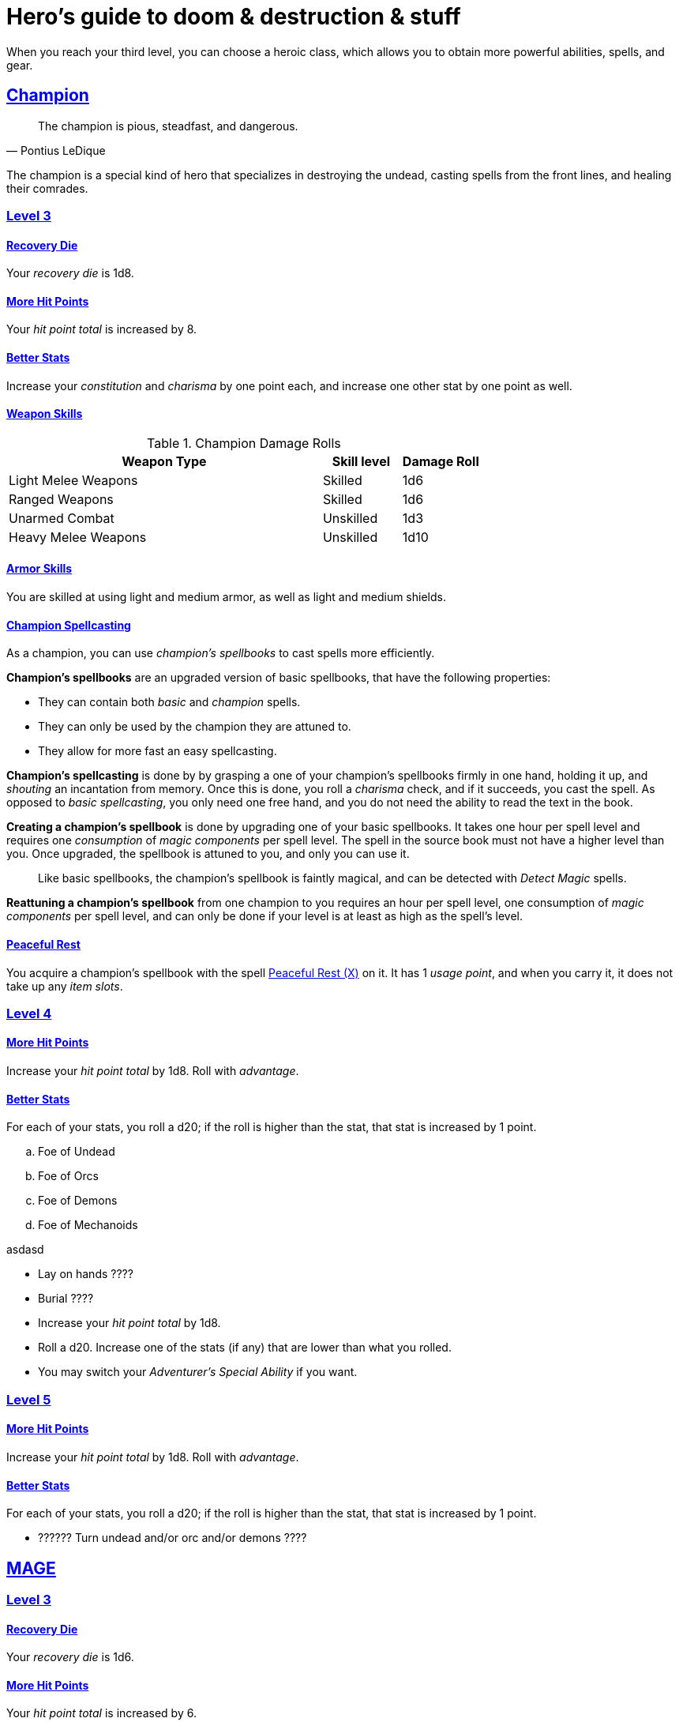 = Hero's guide to doom & destruction & stuff

:stylesheet: style.css
:doctype: article
:icons: font
:sectlinks:
:toc:
:toclevels: 1
:toc-placement!:
:experimental:
:stem:
:xrefstyle: basic

When you reach your third level, you can choose a heroic class, which allows
you to obtain more powerful abilities, spells, and gear.


// {{{ CHAMPION
== Champion

[quote,Pontius LeDique]
The champion is pious, steadfast, and dangerous.

The champion is a special kind of hero that specializes in destroying the
undead, casting spells from the front lines, and healing their comrades.

=== Level 3

==== Recovery Die
Your __recovery die__ is 1d8.

==== More Hit Points
Your __hit point total__ is increased by 8.

==== Better Stats
Increase your __constitution__ and __charisma__ by one point each, and increase
one other stat by one point as well.

==== Weapon Skills

.Champion Damage Rolls
[%header,cols="8,^2,^2"]
|===
| Weapon Type             | Skill level | Damage Roll
//------------------------|-------------|------------
| Light Melee Weapons     | Skilled     | 1d6
| Ranged Weapons          | Skilled     | 1d6
| Unarmed Combat          | Unskilled   | 1d3
| Heavy Melee Weapons     | Unskilled   | 1d10
//------------------------|-------------|------------
|===

==== Armor Skills
You are skilled at using light and medium armor, as well as light and medium
shields.

==== Champion Spellcasting

As a champion, you can use __champion's spellbooks__ to cast spells more
efficiently.


*Champion's spellbooks* are an upgraded version of basic spellbooks, that have
the following properties:

* They can contain both __basic__ and __champion__ spells.
* They can only be used by the champion they are attuned to.
* They allow for more fast an easy spellcasting.

*Champion's spellcasting* is done by by grasping a one of your champion's
spellbooks firmly in one hand, holding it up, and __shouting__ an incantation
from memory. Once this is done, you roll a __charisma__ check, and if it
succeeds, you cast the spell. As opposed to __basic spellcasting__, you only
need one free hand, and you do not need the ability to read the text in the
book.

*Creating a champion's spellbook* is done by upgrading one of your basic
spellbooks. It takes one hour per spell level and requires one __consumption__
of __magic components__ per spell level. The spell in the source book must not
have a higher level than you. Once upgraded, the spellbook is attuned to you,
and only you can use it.

[quote]
Like basic spellbooks, the champion's spellbook is faintly magical, and can be
detected with __Detect Magic__ spells.

*Reattuning a champion's spellbook* from one champion to you requires an hour
per spell level, one consumption of __magic components__ per spell level, and
can only be done if your level is at least as high as the spell's level.

==== Peaceful Rest
You acquire a champion's spellbook with the spell <<_peaceful_rest_x>> on it.
It has 1 __usage point__, and when you carry it, it does not take up any __item
slots__.

=== Level 4

==== More Hit Points
Increase your __hit point total__ by 1d8. Roll with __advantage__.

==== Better Stats
For each of your stats, you roll a d20; if the roll is higher than the stat,
that stat is increased by 1 point.



.. Foe of Undead
.. Foe of Orcs
.. Foe of Demons 
.. Foe of Mechanoids

asdasd

* Lay on hands ????
* Burial ????
* Increase your __hit point total__ by 1d8.
* Roll a d20. Increase one of the stats (if any) that are lower than what you
  rolled.
* You may switch your __Adventurer's Special Ability__ if you want.


=== Level 5

==== More Hit Points
Increase your __hit point total__ by 1d8. Roll with __advantage__.

==== Better Stats
For each of your stats, you roll a d20; if the roll is higher than the stat,
that stat is increased by 1 point.

* ?????? Turn undead and/or orc and/or demons ????

// CHAMPION }}}


// {{{ MAGE
== MAGE

=== Level 3

==== Recovery Die
Your __recovery die__ is 1d6.

==== More Hit Points
Your __hit point total__ is increased by 6.

==== Better Stats
Increase your __intelligence__ and __wisdom__ by one point each, and increase
one other stat by one point as well.

==== Weapon Skills
You are only skilled at using daggers and quarterstaffs, both of which are
__light melee weapons__, even though a quarterstaff is two-handed. You are not
skilled at throwing daggers.

.Rogue Damage Rolls
[%header,cols="8,^2,^2"]
|===
| Weapon Type             | Skill level | Damage Roll
//------------------------|-------------|------------
| Light Melee Weapons     | Unskilled   | 1d4
| Ranged Weapons          | Unskilled   | 1d4
| Unarmed Combat          | Unskilled   | 1d4
| Heavy Melee Weapons     | Unskilled   | 1d8
| Quarterstaffs           | Skilled     | 1d8
| Daggers                 | Skilled     | 1d6
//------------------------|-------------|------------
|===

==== Armor Skills
You are skilled at using light armor, but not shields.


==== Mage Casting

* ???? When rolling a __1__ on your spellcasting check, you cast the spell
  completely for free, and you get a free action.


=== Level 4

==== More Hit Points
Increase your __hit point total__ by 1d6. Roll with __advantage__.

==== Better Stats
For each of your stats, you roll a d20; if the roll is higher than the stat,
that stat is increased by 1 point.

=== Level 5

==== More Hit Points
Increase your __hit point total__ by 1d6. Roll with __advantage__.

==== Better Stats
For each of your stats, you roll a d20; if the roll is higher than the stat,
that stat is increased by 1 point.

// MAGE }}}


// {{{ ROGUE
== ROGUE

[quote,Kars LeDique]
The rogue is stealthy, clever, and dangerous.

=== Level 3

==== Recovery Die
Your recovery die is 1d8.

==== More Hit Points
Your __hit point total__ is increased by 8.

==== Better Stats
Increase your __dexterity__ and __wisdom__ by one point each, and increase one
other stat by one point as well.

==== Weapon skills
You are skilled at using light weapons, unarmed combat, as well throwing
daggers.

.Rogue Damage Rolls
[%header,cols="8,^2,^2"]
|===
| Weapon Type             | Skill level | Damage Roll
//------------------------|-------------|------------
| Light Melee Weapons     | Skilled     | 1d6
| Throwing Daggers        | Skilled     | 1d6
| Other Ranged Weapons    | Unskilled   | 1d4
| Unarmed Combat          | Unskilled   | 1d4
| Heavy Melee Weapons     | Unskilled   | 1d8
//------------------------|-------------|------------
|===

==== Armor Skills
You are skilled at using light armor, but not shields.


==== Rogue's Ability

//START_SORT //KEY:

//KEY:
*Absent*: You have __advantage__ on all checks related to sneaking, hiding,
stealth, and camouflage. All attempts to track you are __difficult__; even
animals have trouble finding your scent. If you attack someone who is
completely unaware of your presence, you have __advantage__ on both your attack
check and your damage roll, as long as you are skilled with the weapon you are
using.


//KEY:
*Acrobat*: By spending an __action__ you can jump up to __dexterity__ meters
horizontally, or up to __L__ meters vertically, where __L__ is your level.
You cannot do this if you're __encumbered__, __exhausted__, or similarly
affected.


//KEY:
*Dagger Master*: You do not need to use any __moves__ to ready a dagger, as
long as you have one on you, and you are not __encumbered__, __exhausted__, or
similar. You can spend three __moves__ to make a ranged attack with a dagger,
as long as the target is within __L__ meters, where __L__ is your level.


//KEY:
*Lockpicker*: You have __advantage__ on all checks (including __consumption
checks__) when using your lockpicking tools, and one of the sets of lockpicking
tools you carry do not take up an __item slot__.


//KEY:
*Subduer*: You are skilled at using the __kosh__, and when you use it, the die
you use to determine if the baddie goes unconscious is 1d10, and if the
baddie's level is lower than yours, you roll your d10 with __advantage__. When
you chose this ability, and you already have the "`__shady__`" adventurer's
ability, you may switch that ability for something else if you want.


//KEY:
*Tinkerer*: You have __advantage__ on all checks (including __consumption
checks__) when using your tinkering tools, and one of the sets of tinkering
tools you carry do not take up an __item slot__.


//KEY:
*Tracker*: You mark a baddie within __charisma__ meters. As long as the baddie
is within __charisma__ kilometers of you, you are able to sense in which
direction it is, and if you make a successful __adversarial__ __wisdom__ check
and you are within __charisma__ meters of the "path" of the baddie, you are
able to track the actual path of the target.


//KEY:
*Venom Specialist*: You can make poisonous venom from dead monster parts. It
requires a dead monster, a bonfire or similar, one hour of preparation, one
__consumption__ of <<alchemist_tools>>, and one steel bottle to create a dose
of venom that can coat the business end of a slashing or piercing weapon.

It takes one __action__ to apply a readied bottle of venom to a readied weapon,
and it lasts for up to one week one the weapon.

Once a weapon has been coated, you add __L__d6 to the damage of the next
successful attack with that weapon, where __L__ is the level of the person who
created the poison.

[quote]
Some baddies, such as undeads and mechanoids, are immune to poison.

//END_SORT


=== Level 4

==== More Hit Points
Increase your __hit point total__ by 1d8. Roll with __advantage__.

==== Better Stats
For each of your stats, you roll a d20; if the roll is higher than the stat,
that stat is increased by 1 point.

=== Level 5

==== More Hit Points
Increase your __hit point total__ by 1d8. Roll with __advantage__.

==== Better Stats
For each of your stats, you roll a d20; if the roll is higher than the stat,
that stat is increased by 1 point.

// ROGUE }}}


// {{{ WARRIOR
== WARRIOR

=== Level 3

==== Recovery Die
Your recovery die is 1d10.

==== More Hit Points
Your __hit point total__ is increased by 10.

==== Better Stats
Increase your __constitution__ and __strength__ by one point each, and increase
one other stat by one point as well.


==== Weapon Skills

.Warrior Damage Rolls
[%header,cols="8,^2,^2"]
|===
| Weapon Type             | Skill level | Damage Roll
//------------------------|-------------|------------
| Light Melee Weapons     | Skilled     | 1d8
| Ranged Weapons          | Skilled     | 1d6
| Unarmed Combat          | Unskilled   | 1d4
| Heavy Melee Weapons     | Skilled     | 1d12
//------------------------|-------------|------------
|===

==== Armor Skills
You are skilled at using light and medium armor, as well as light and medium
shields.

==== Bonus Damage
When you strike with a weapon you're skilled with, you add your __level__ to
the damage roll.

==== Warrior Special Ability
Chose one of the abilities below. You may switch this ability every time you
gain a level.

//START_SORT //KEY:


//KEY:
*Basher*: If you have landed a successful hit with a blunt weapon on a baddie,
you may push them __L__ meter away from you, where __L__ is your level.

[quote]
A basher`'s push can cause a baddie to fall off a cliff or into a pit trap, or
it can ensure that the pushed baddie must use at least __moves__ to get back
into melee range with you. If you push a baddie away from one of your allies
who has the __backstabber__ ability.


//KEY:
*Critter*: Normally you will have to roll a __1__ to make a __critical hit__.
But you only have to roll lower than or equal to your level.

[quote]
This means that, on average, every 6th attack check would be a critical hit,
which gives you an extra action.


//KEY:
*Hauler*: Your number of total number of item slots and your __unencumbered__
item slots is increased by __L__, where __L__ is your level.

//KEY:
*Pugilist*: You are skilled at unarmed combat, your unarmed damage is 1d8, you
are allowed to add the warrior's Bonus Damage, and you are able to fully damage
creatures with resistance to non-magical attacks.

//KEY:
*Shield Fighter*: If you failed an attack check with a light melee weapon, and
your are wearing a shield, you are allowed to make an attack with your shield.
In your hands, a shield is the same as a light melee weapon.

[quote]
If you roll a __20__ on your shield attack, your shield becomes __broken__,
which means you lose one __move__.


//KEY:
*Sniper*: Your ranged damage is increased to 1d10, you can attack baddies up to
__wisdom__ meters away with a __normal__ check, and up to 2·__wisdom__ meters
away with __difficult__ checks.


//KEY:
*Tank*: You are skilled at using heavy armor, and one of the armor pieces you
carry does not take up an __item slot__.

//END_SORT

=== Level 4

==== More Hit Points
Increase your __hit point total__ by 1d10. Roll with __advantage__.

==== Better Stats
For each of your stats, you roll a d20; if the roll is higher than the stat,
that stat is increased by 1 point.

=== Level 5

==== More Hit Points
Increase your __hit point total__ by 1d10. Roll with __advantage__.

==== Better Stats
For each of your stats, you roll a d20; if the roll is higher than the stat,
that stat is increased by 1 point.

// WARRIOR }}}


// {{{ HERO GEAR
== HERO GEAR

// }}}


// {{{ HERO SPELLS
== HERO SPELLS

//START_SORT ===


=== Peaceful Rest (X)
*<<holy>>, Level 3. __ritual__*

You touch a inanimate corpse that has died within the last __charisma__ hours.
That corpse will not rise as an undead unless a sufficiently powerful
necromancer uses dark magic on it.

=== Detect Undead, Major
*<<holy>>, Level 4. Duration: __wisdom__ hours.*

You can feel when one or more undead creatures are within __wisdom__ meters of
you. You can detect undead creatures through most walls, but not it cannot
penetrate more than one meter of rock or one centimeter of lead.

If the undead creature's level is lower than <<X>>, you are able to ascertain
its direction, otherwise you only know that the creature is present, not where
it might be.


=== Money Talks (X)
*<<basic>>, Level 5+*

You chant for <<X>> minutes and then you touch a pair of gilded clipboards
worth at least 100·<<X>> gold pieces each. The clipboards become enchanted so
when a piece of paper is placed on top of each board, anything written on
either paper also shows up on its counterpart on the other clipboard.

This only works if the two plates are within 100·<<X>> kilometers of each
other.

The enchantment lasts 100·<<X>> days, but you can cast this spell on the
clipboards again later, as long as they are both undamaged and close enough to
touch.

Destroying or severely damaging either clipboard breaks the spell.

//END_SORT

// SPELLS }}}


// {{{ DICTIONARY
== DICTIONARY

//START_SORT //KEY:

//KEY:
=== Trauma (X)
*Level 6*
You touch a baddie who must roll on the __trauma table_: 1d100+<<X>>.


//KEY:
[reftext="holy"]
[[holy]]
*holy*: A type of spell that can be cast by <<_champion,champions>>.

//KEY:
[reftext="x"]
[[X]]
*X*: The level of the spell. See xref:adventurer#X[X] in the adventurer's
guide.

//END_SORT
// }}}
